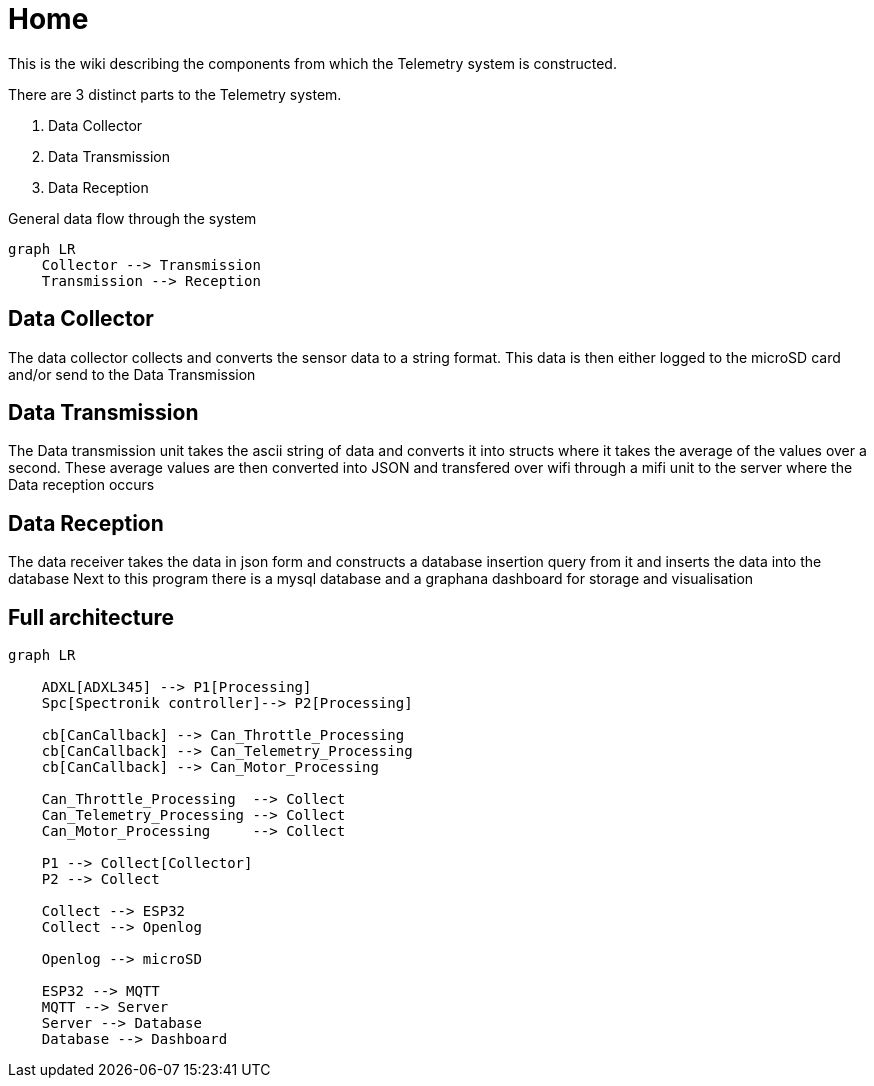 = Home

This is the wiki describing the components from which the Telemetry system is constructed.

There are 3 distinct parts to the Telemetry system.

. Data Collector
. Data Transmission
. Data Reception

.General data flow through the system
[mermaid]
----
graph LR
    Collector --> Transmission
    Transmission --> Reception
----

== Data Collector

The data collector collects and converts the sensor data to a string format.
This data is then either logged to the microSD card and/or send to the Data Transmission


== Data Transmission
The Data transmission unit takes the ascii string of data and converts it into structs where it takes the average of the values over a second.
These average values are then converted into JSON and transfered over wifi through a mifi unit to the server where the Data reception occurs


== Data Reception

The data receiver takes the data in json form and constructs a database insertion query from it and inserts the data into the database
Next to this program there is a mysql database and a graphana dashboard for storage and visualisation 

== Full architecture

[mermaid]
----
graph LR

    ADXL[ADXL345] --> P1[Processing]
    Spc[Spectronik controller]--> P2[Processing]

    cb[CanCallback] --> Can_Throttle_Processing
    cb[CanCallback] --> Can_Telemetry_Processing
    cb[CanCallback] --> Can_Motor_Processing

    Can_Throttle_Processing  --> Collect
    Can_Telemetry_Processing --> Collect
    Can_Motor_Processing     --> Collect

    P1 --> Collect[Collector]
    P2 --> Collect

    Collect --> ESP32
    Collect --> Openlog

    Openlog --> microSD

    ESP32 --> MQTT
    MQTT --> Server
    Server --> Database
    Database --> Dashboard

----
